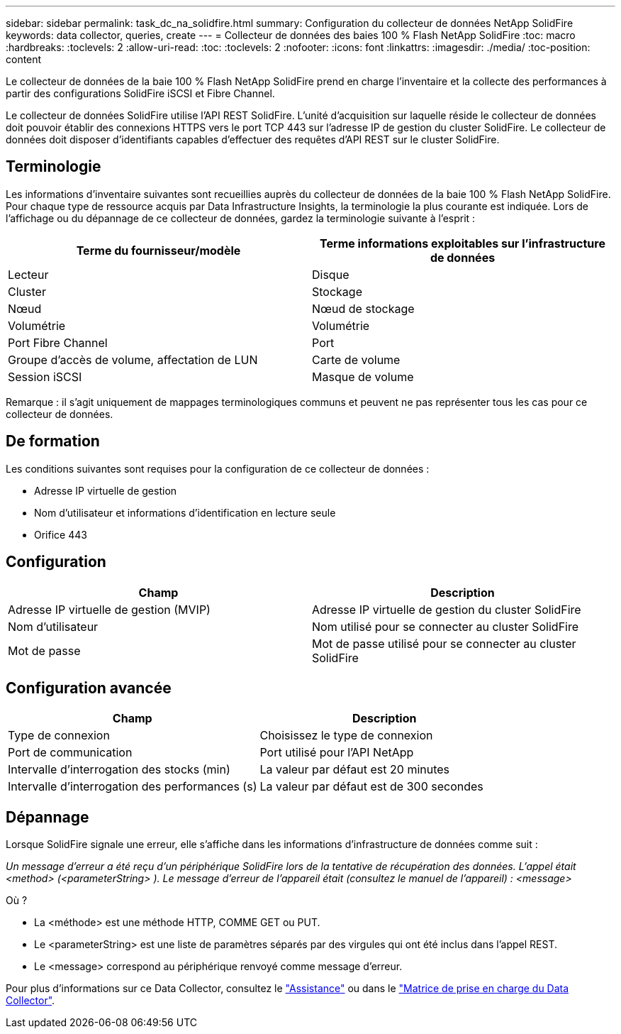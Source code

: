---
sidebar: sidebar 
permalink: task_dc_na_solidfire.html 
summary: Configuration du collecteur de données NetApp SolidFire 
keywords: data collector, queries, create 
---
= Collecteur de données des baies 100 % Flash NetApp SolidFire
:toc: macro
:hardbreaks:
:toclevels: 2
:allow-uri-read: 
:toc: 
:toclevels: 2
:nofooter: 
:icons: font
:linkattrs: 
:imagesdir: ./media/
:toc-position: content


[role="lead"]
Le collecteur de données de la baie 100 % Flash NetApp SolidFire prend en charge l'inventaire et la collecte des performances à partir des configurations SolidFire iSCSI et Fibre Channel.

Le collecteur de données SolidFire utilise l'API REST SolidFire. L'unité d'acquisition sur laquelle réside le collecteur de données doit pouvoir établir des connexions HTTPS vers le port TCP 443 sur l'adresse IP de gestion du cluster SolidFire. Le collecteur de données doit disposer d'identifiants capables d'effectuer des requêtes d'API REST sur le cluster SolidFire.



== Terminologie

Les informations d'inventaire suivantes sont recueillies auprès du collecteur de données de la baie 100 % Flash NetApp SolidFire. Pour chaque type de ressource acquis par Data Infrastructure Insights, la terminologie la plus courante est indiquée. Lors de l'affichage ou du dépannage de ce collecteur de données, gardez la terminologie suivante à l'esprit :

[cols="2*"]
|===
| Terme du fournisseur/modèle | Terme informations exploitables sur l'infrastructure de données 


| Lecteur | Disque 


| Cluster | Stockage 


| Nœud | Nœud de stockage 


| Volumétrie | Volumétrie 


| Port Fibre Channel | Port 


| Groupe d'accès de volume, affectation de LUN | Carte de volume 


| Session iSCSI | Masque de volume 
|===
Remarque : il s'agit uniquement de mappages terminologiques communs et peuvent ne pas représenter tous les cas pour ce collecteur de données.



== De formation

Les conditions suivantes sont requises pour la configuration de ce collecteur de données :

* Adresse IP virtuelle de gestion
* Nom d'utilisateur et informations d'identification en lecture seule
* Orifice 443




== Configuration

[cols="2*"]
|===
| Champ | Description 


| Adresse IP virtuelle de gestion (MVIP) | Adresse IP virtuelle de gestion du cluster SolidFire 


| Nom d'utilisateur | Nom utilisé pour se connecter au cluster SolidFire 


| Mot de passe | Mot de passe utilisé pour se connecter au cluster SolidFire 
|===


== Configuration avancée

[cols="2*"]
|===
| Champ | Description 


| Type de connexion | Choisissez le type de connexion 


| Port de communication | Port utilisé pour l'API NetApp 


| Intervalle d'interrogation des stocks (min) | La valeur par défaut est 20 minutes 


| Intervalle d'interrogation des performances (s) | La valeur par défaut est de 300 secondes 
|===


== Dépannage

Lorsque SolidFire signale une erreur, elle s'affiche dans les informations d'infrastructure de données comme suit :

_Un message d'erreur a été reçu d'un périphérique SolidFire lors de la tentative de récupération des données. L'appel était <method> (<parameterString> ). Le message d'erreur de l'appareil était (consultez le manuel de l'appareil) : <message>_

Où ?

* La <méthode> est une méthode HTTP, COMME GET ou PUT.
* Le <parameterString> est une liste de paramètres séparés par des virgules qui ont été inclus dans l'appel REST.
* Le <message> correspond au périphérique renvoyé comme message d'erreur.


Pour plus d'informations sur ce Data Collector, consultez le link:concept_requesting_support.html["Assistance"] ou dans le link:reference_data_collector_support_matrix.html["Matrice de prise en charge du Data Collector"].
